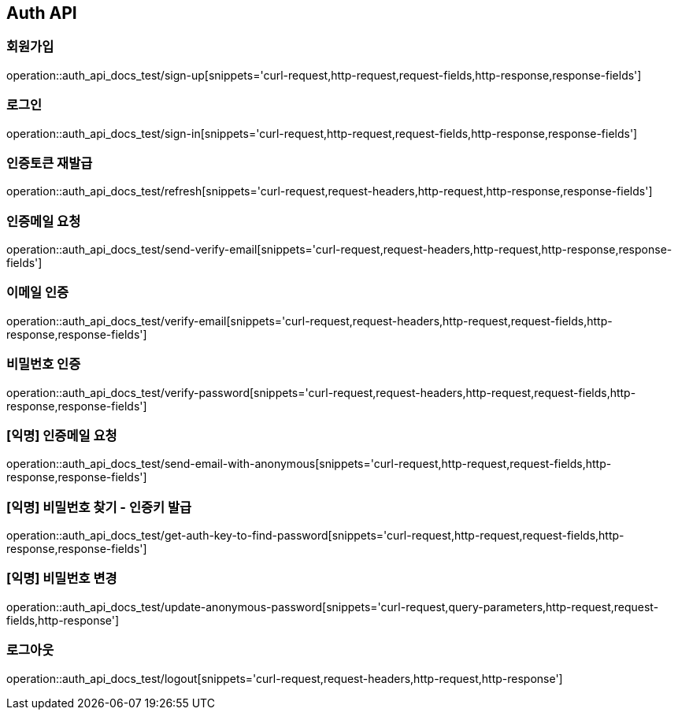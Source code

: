 [[Auth-API]]
== Auth API

[[Auth-회원가입]]
=== 회원가입

operation::auth_api_docs_test/sign-up[snippets='curl-request,http-request,request-fields,http-response,response-fields']

[[Auth-로그인]]
=== 로그인

operation::auth_api_docs_test/sign-in[snippets='curl-request,http-request,request-fields,http-response,response-fields']

[[Auth-인증_토큰_재발급]]
=== 인증토큰 재발급

operation::auth_api_docs_test/refresh[snippets='curl-request,request-headers,http-request,http-response,response-fields']

[[Auth-인증메일_요청]]
=== 인증메일 요청

operation::auth_api_docs_test/send-verify-email[snippets='curl-request,request-headers,http-request,http-response,response-fields']

[[Auth-이메일_인증]]
=== 이메일 인증

operation::auth_api_docs_test/verify-email[snippets='curl-request,request-headers,http-request,request-fields,http-response,response-fields']

[[Auth-비밀번호_인증]]
=== 비밀번호 인증

operation::auth_api_docs_test/verify-password[snippets='curl-request,request-headers,http-request,request-fields,http-response,response-fields']

[[Auth-익명_인증메일_요청]]
=== [익명] 인증메일 요청

operation::auth_api_docs_test/send-email-with-anonymous[snippets='curl-request,http-request,request-fields,http-response,response-fields']

[[Auth-익명_비밀번호_찾기_인증키_발급]]
=== [익명] 비밀번호 찾기 - 인증키 발급

operation::auth_api_docs_test/get-auth-key-to-find-password[snippets='curl-request,http-request,request-fields,http-response,response-fields']

[[Auth-익명_비밀번호_변경]]
=== [익명] 비밀번호 변경

operation::auth_api_docs_test/update-anonymous-password[snippets='curl-request,query-parameters,http-request,request-fields,http-response']

[[Auth-로그아웃]]
=== 로그아웃

operation::auth_api_docs_test/logout[snippets='curl-request,request-headers,http-request,http-response']